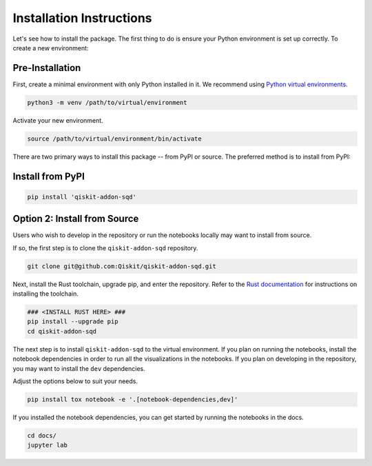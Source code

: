Installation Instructions
=========================

Let's see how to install the package. The first thing to do is ensure your Python environment
is set up correctly. To create a new environment:

Pre-Installation
^^^^^^^^^^^^^^^^

First, create a minimal environment with only Python installed in it. We recommend using `Python virtual environments <https://docs.python.org/3.10/tutorial/venv.html>`__.

.. code:: sh

    python3 -m venv /path/to/virtual/environment

Activate your new environment.

.. code:: sh

    source /path/to/virtual/environment/bin/activate

There are two primary ways to install this package -- from PyPI or source. The preferred method is to install from PyPI:

Install from PyPI
^^^^^^^^^^^^^^^^^

.. code:: sh

    pip install 'qiskit-addon-sqd'


Option 2: Install from Source
^^^^^^^^^^^^^^^^^^^

Users who wish to develop in the repository or run the notebooks locally may want to install from source.

If so, the first step is to clone the ``qiskit-addon-sqd`` repository.

.. code:: sh

    git clone git@github.com:Qiskit/qiskit-addon-sqd.git

Next, install the Rust toolchain, upgrade pip, and enter the repository. Refer to the `Rust documentation <https://www.rust-lang.org/tools/install>`__
for instructions on installing the toolchain.

.. code:: sh
    
    ### <INSTALL RUST HERE> ###
    pip install --upgrade pip
    cd qiskit-addon-sqd

The next step is to install ``qiskit-addon-sqd`` to the virtual environment. If you plan on running the notebooks, install the
notebook dependencies in order to run all the visualizations in the notebooks. If you plan on developing in the repository, you
may want to install the ``dev`` dependencies.

Adjust the options below to suit your needs.

.. code:: sh

    pip install tox notebook -e '.[notebook-dependencies,dev]'

If you installed the notebook dependencies, you can get started by running the notebooks in the docs.

.. code::

    cd docs/
    jupyter lab
